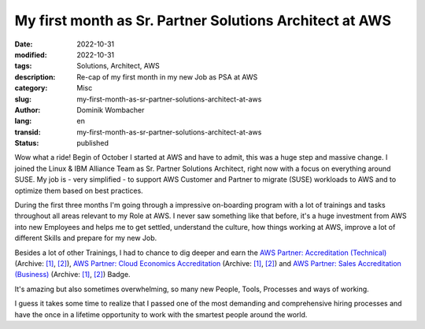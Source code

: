 .. SPDX-FileCopyrightText: 2023 Dominik Wombacher <dominik@wombacher.cc>
..
.. SPDX-License-Identifier: CC-BY-SA-4.0

My first month as Sr. Partner Solutions Architect at AWS
########################################################

:date: 2022-10-31
:modified: 2022-10-31
:tags: Solutions, Architect, AWS
:description: Re-cap of my first month in my new Job as PSA at AWS
:category: Misc
:slug: my-first-month-as-sr-partner-solutions-architect-at-aws
:author: Dominik Wombacher
:lang: en
:transid: my-first-month-as-sr-partner-solutions-architect-at-aws 
:status: published

Wow what a ride! Begin of October I started at AWS and have to admit, this was a huge step and massive change. 
I joined the Linux & IBM Alliance Team as Sr. Partner Solutions Architect, right now with a focus on everything around SUSE. 
My job is - very simplified - to support AWS Customer and Partner to migrate (SUSE) workloads to AWS and to optimize them based on best practices. 

During the first three months I'm going through a impressive on-boarding program with a lot of trainings and tasks throughout 
all areas relevant to my Role at AWS. I never saw something like that before, it's a huge investment from AWS into new Employees 
and helps me to get settled, understand the culture, how things working at AWS, improve a lot of different Skills and prepare for my new Job.

Besides a lot of other Trainings, I had to chance to dig deeper and earn the 
`AWS Partner: Accreditation (Technical) <https://www.credly.com/badges/c6d57fbc-28c4-43a2-bcbd-eedeb008b3ca>`__
(Archive: `[1] <https://web.archive.org/web/20221223064211/https://www.credly.com/badges/c6d57fbc-28c4-43a2-bcbd-eedeb008b3ca>`__,
`[2] <https://archive.today/2022.12.23-064223/https://www.credly.com/badges/c6d57fbc-28c4-43a2-bcbd-eedeb008b3ca>`__), 
`AWS Partner: Cloud Economics Accreditation <https://www.credly.com/badges/b9627dd1-03d6-4396-a94b-38fd8709b6fa>`__
(Archive: `[1] <https://web.archive.org/web/20221223064253/https://www.credly.com/badges/b9627dd1-03d6-4396-a94b-38fd8709b6fa>`__,
`[2] <https://archive.today/2022.12.23-064324/https://www.credly.com/badges/b9627dd1-03d6-4396-a94b-38fd8709b6fa>`__) and 
`AWS Partner: Sales Accreditation (Business) <https://www.credly.com/badges/f02a84e1-5260-46e9-8d44-618136f7d82f>`__
(Archive: `[1] <https://web.archive.org/web/20221223064334/https://www.credly.com/badges/f02a84e1-5260-46e9-8d44-618136f7d82f>`__,
`[2] <https://archive.today/2022.12.23-064407/https://www.credly.com/badges/f02a84e1-5260-46e9-8d44-618136f7d82f>`__) Badge.

It's amazing but also sometimes overwhelming, so many new People, Tools, Processes and ways of working. 

I guess it takes some time to realize that I passed one of the most demanding and comprehensive hiring processes and 
have the once in a lifetime opportunity to work with the smartest people around the world.
